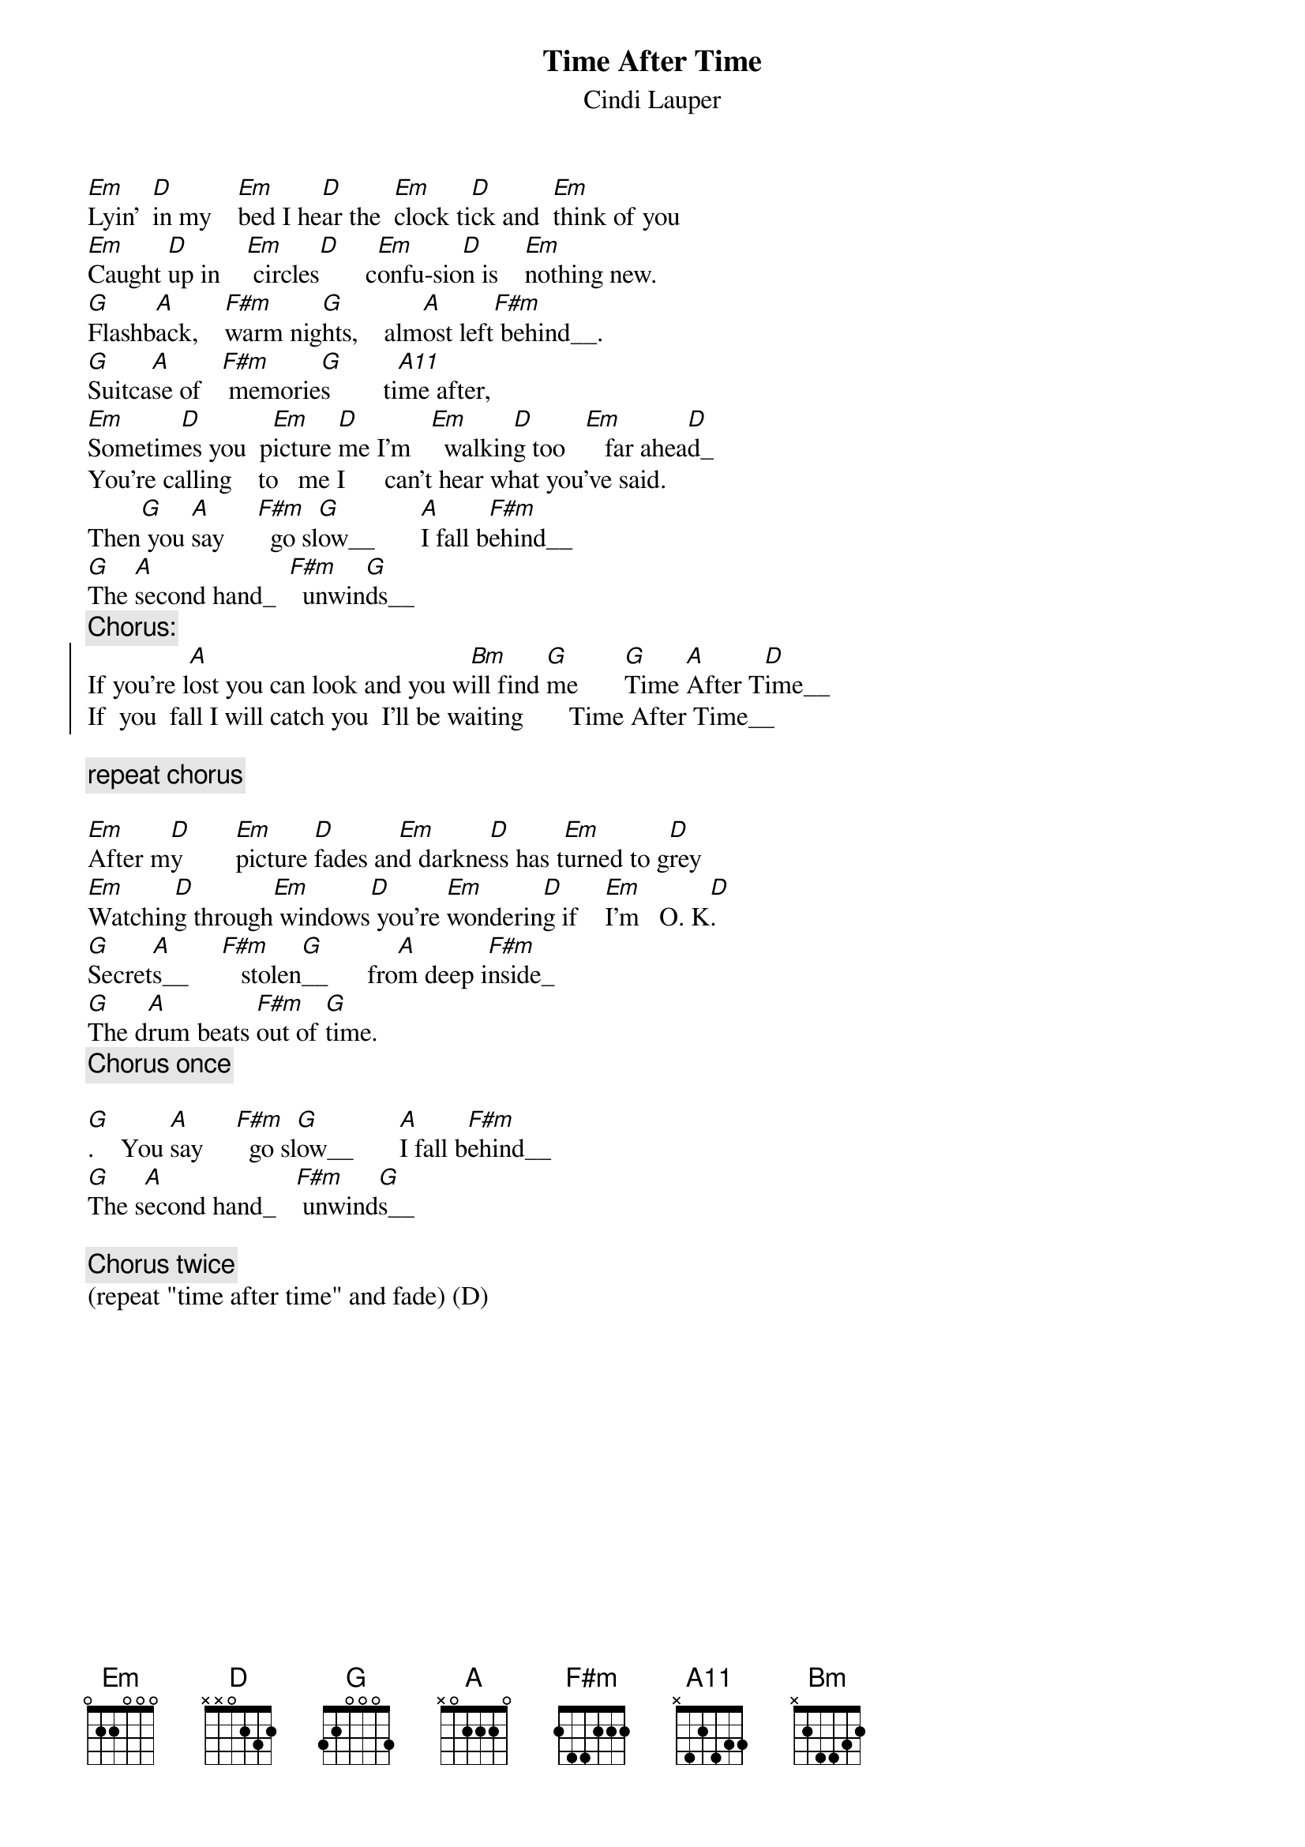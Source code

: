 {t:Time After Time}
{st:Cindi Lauper}

[Em]Lyin'  [D]in my    [Em]bed I he[D]ar the  [Em]clock ti[D]ck and  [Em]think of you 
[Em]Caught [D]up in    [Em] circles[D]       c[Em]onfu-sio[D]n is    [Em]nothing new. 
[G]Flashb[A]ack,    [F#m]warm nig[G]hts,    alm[A]ost left[F#m] behind__.
[G]Suitca[A]se of   [F#m] memorie[G]s        ti[A11]me after, 
[Em]Sometim[D]es you  p[Em]icture [D]me I'm   [Em]  walkin[D]g too   [Em]   far ahea[D]d_
You're calling    to   me I      can't hear what you've said.  
Then[G] you [A]say     [F#m]  go sl[G]ow__       [A]I fall b[F#m]ehind__ 
[G]The [A]second hand_  [F#m]  unwin[G]ds__  
{c:Chorus:}
{soc}
If you're l[A]ost you can look and you w[Bm]ill find [G]me       [G]Time [A]After T[D]ime__
If  you  fall I will catch you  I'll be waiting       Time After Time__
{eoc}

{c:repeat chorus}

[Em]After m[D]y        [Em]picture [D]fades an[Em]d darkne[D]ss has t[Em]urned to g[D]rey
[Em]Watchin[D]g through[Em] windows[D] you're [Em]wonderin[D]g if    [Em]I'm   O. K[D].
[G]Secret[A]s__     [F#m]   stolen[G]__      fro[A]m deep i[F#m]nside_
[G]The d[A]rum beats [F#m]out of [G]time.
{c:Chorus once}

[G].    You [A]say     [F#m]  go sl[G]ow__       [A]I fall b[F#m]ehind__ 
[G]The s[A]econd hand_   [F#m] unwind[G]s__  

{c:Chorus twice}
(repeat "time after time" and fade) (D)
#string: E A D G B e       string: E A D G B e       string: E A D G B e       
#A       0 0 2 2 2 0       Bm      2 2 4 4 3 2       D       x x 0 2 3 2       
#Em      0 3 3 0 0 0       F#m     x x 4 2 2 2       G       3 2 0 0 0 3       
#G       3 5 5 4 3 3       
